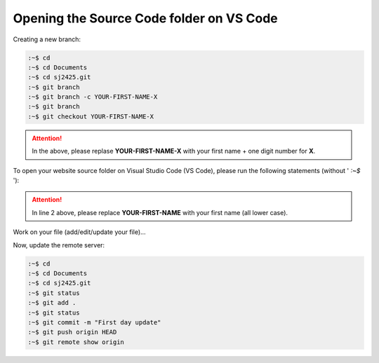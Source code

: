 =========================================
Opening the Source Code folder on VS Code
=========================================

Creating a new branch:

.. code-block:: console

    :~$ cd 
    :~$ cd Documents
    :~$ cd sj2425.git
    :~$ git branch
    :~$ git branch -c YOUR-FIRST-NAME-X
    :~$ git branch
    :~$ git checkout YOUR-FIRST-NAME-X

.. Attention::

    In the above, please replase **YOUR-FIRST-NAME-X** with your first name +
    one digit number for **X**. 

To open your website source folder on Visual Studio Code (VS Code), please run
the following statements (without ' *:~$* '):

.. code-block:: bash
    :linenos:

    :~$ cd 
    :~$ cd Documents/sj2425.git/YOUR-FIRST-NAME
    :~$ code .

.. Attention::

    In line 2 above, please replace **YOUR-FIRST-NAME** with your first name (all lower case). 



Work on your file (add/edit/update your file)...

Now, update the remote server:

.. code-block:: console

    :~$ cd
    :~$ cd Documents
    :~$ cd sj2425.git
    :~$ git status
    :~$ git add .
    :~$ git status
    :~$ git commit -m "First day update"
    :~$ git push origin HEAD
    :~$ git remote show origin



